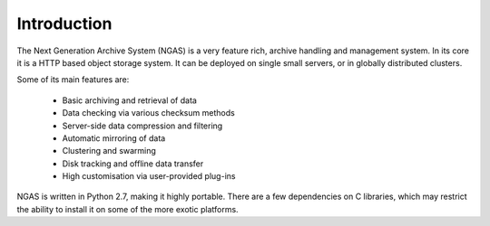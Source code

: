 ############
Introduction
############

The Next Generation Archive System (NGAS) is a very feature rich, archive
handling and management system.
In its core it is a HTTP based object storage system. It can be deployed
on single small servers, or in globally distributed clusters.

Some of its main features are:

 * Basic archiving and retrieval of data
 * Data checking via various checksum methods
 * Server-side data compression and filtering
 * Automatic mirroring of data
 * Clustering and swarming
 * Disk tracking and offline data transfer
 * High customisation via user-provided plug-ins

NGAS is written in Python 2.7, making it highly portable.
There are a few dependencies on C libraries,
which may restrict the ability to install it
on some of the more exotic platforms.
